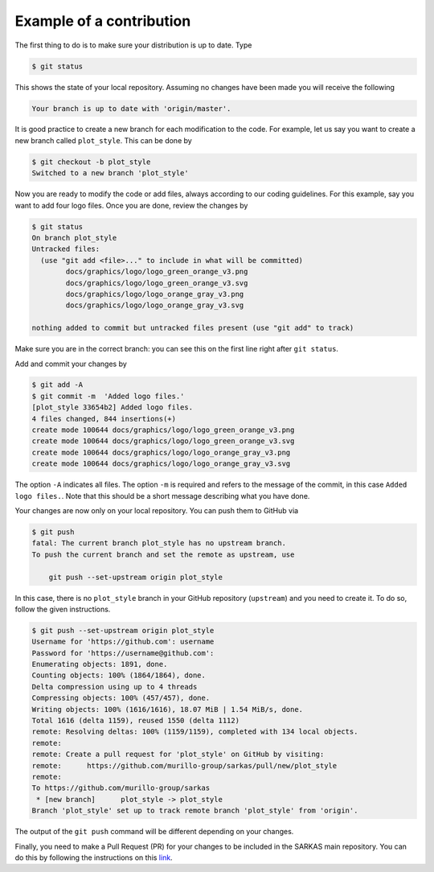 *************************
Example of a contribution
*************************

The first thing to do is to make sure your distribution is up to date. Type

.. code-block:: console

    $ git status

This shows the state of your local repository. Assuming no changes have been made you will receive the following

.. code-block:: console

    Your branch is up to date with 'origin/master'.

It is good practice to create a new branch for each modification to the code. For example, let us say you want to create a new branch called ``plot_style``.
This can be done by

.. code-block:: console

    $ git checkout -b plot_style
    Switched to a new branch 'plot_style'

Now you are ready to modify the code or add files, always according to our coding guidelines. For this example, say you want to add four logo files.
Once you are done, review the changes by

.. code-block:: console

    $ git status
    On branch plot_style
    Untracked files:
      (use "git add <file>..." to include in what will be committed)
	    docs/graphics/logo/logo_green_orange_v3.png
	    docs/graphics/logo/logo_green_orange_v3.svg
	    docs/graphics/logo/logo_orange_gray_v3.png
	    docs/graphics/logo/logo_orange_gray_v3.svg

    nothing added to commit but untracked files present (use "git add" to track)

Make sure you are in the correct branch: you can see this on the first line right after ``git status``.

Add and commit your changes by

.. code-block:: console

    $ git add -A
    $ git commit -m  'Added logo files.'
    [plot_style 33654b2] Added logo files.
    4 files changed, 844 insertions(+)
    create mode 100644 docs/graphics/logo/logo_green_orange_v3.png
    create mode 100644 docs/graphics/logo/logo_green_orange_v3.svg
    create mode 100644 docs/graphics/logo/logo_orange_gray_v3.png
    create mode 100644 docs/graphics/logo/logo_orange_gray_v3.svg

The option ``-A`` indicates all files. The option ``-m`` is required and refers to the message of the commit, in this case ``Added logo files.``.
Note that this should be a short message describing what you have done.

Your changes are now only on your local repository. You can push them to GitHub via

.. code-block:: console

    $ git push
    fatal: The current branch plot_style has no upstream branch.
    To push the current branch and set the remote as upstream, use

        git push --set-upstream origin plot_style

In this case, there is no ``plot_style`` branch in your GitHub repository (``upstream``) and you need to create it. To do so, follow the given instructions.

.. code-block:: console

    $ git push --set-upstream origin plot_style
    Username for 'https://github.com': username
    Password for 'https://username@github.com':
    Enumerating objects: 1891, done.
    Counting objects: 100% (1864/1864), done.
    Delta compression using up to 4 threads
    Compressing objects: 100% (457/457), done.
    Writing objects: 100% (1616/1616), 18.07 MiB | 1.54 MiB/s, done.
    Total 1616 (delta 1159), reused 1550 (delta 1112)
    remote: Resolving deltas: 100% (1159/1159), completed with 134 local objects.
    remote:
    remote: Create a pull request for 'plot_style' on GitHub by visiting:
    remote:      https://github.com/murillo-group/sarkas/pull/new/plot_style
    remote:
    To https://github.com/murillo-group/sarkas
     * [new branch]      plot_style -> plot_style
    Branch 'plot_style' set up to track remote branch 'plot_style' from 'origin'.

The output of the ``git push`` command will be different depending on your changes.

Finally, you need to make a Pull Request (PR) for your changes to be included in the SARKAS main repository.
You can do this by following the instructions on this `link <https://docs.github.com/en/github/collaborating-with-issues-and-pull-requests/creating-a-pull-request>`_.
